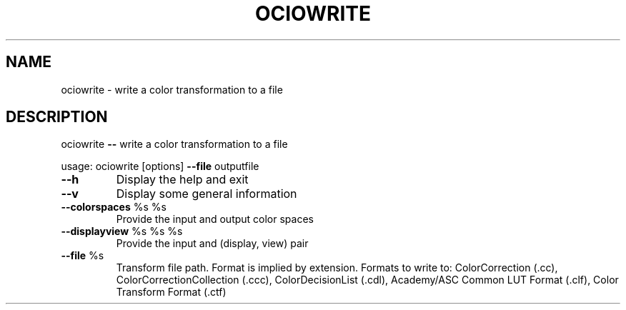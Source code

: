 .TH OCIOWRITE "1" "August 2023" "ociowrite -- write a color transformation to a file" "User Commands"
.SH NAME
ociowrite \- write a color transformation to a file
.SH DESCRIPTION
ociowrite \fB\-\-\fR write a color transformation to a file
.PP
usage: ociowrite [options] \fB\-\-file\fR outputfile
.TP
\fB\-\-h\fR
Display the help and exit
.TP
\fB\-\-v\fR
Display some general information
.TP
\fB\-\-colorspaces\fR %s %s
Provide the input and output color spaces
.TP
\fB\-\-displayview\fR %s %s %s
Provide the input and (display, view) pair
.TP
\fB\-\-file\fR %s
Transform file path. Format is implied by extension. Formats to write to: ColorCorrection (.cc), ColorCorrectionCollection (.ccc), ColorDecisionList (.cdl), Academy/ASC Common LUT Format (.clf), Color Transform Format (.ctf)
